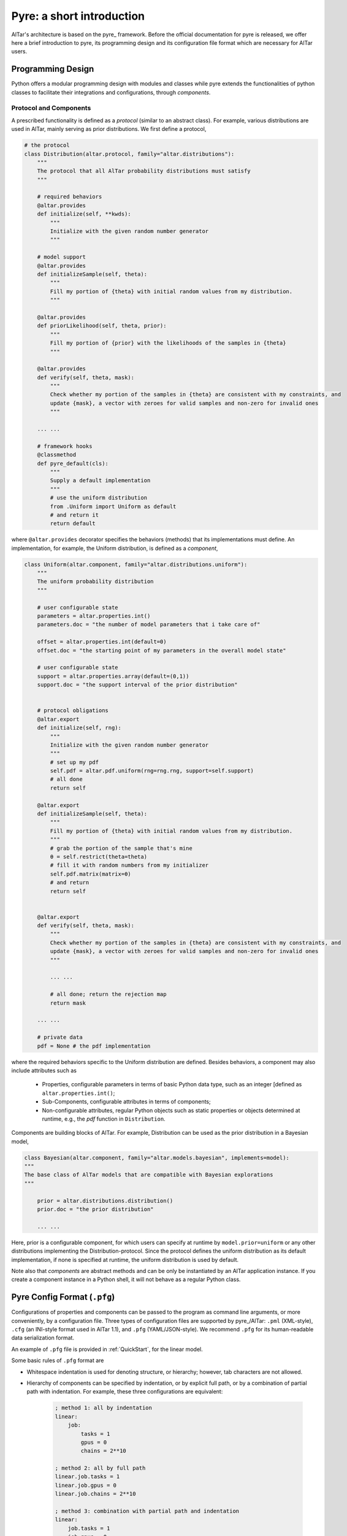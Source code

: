.. _Pyre Framework:

############################
Pyre: a short introduction
############################

AlTar's architecture is based on the pyre_ framework. Before the official documentation for pyre is released, we offer here a brief introduction to pyre, its programming design and its configuration file format which are necessary for AlTar users.

Programming Design
==================

Python offers a modular programming design with modules and classes while pyre extends the functionalities of python classes to facilitate their integrations and configurations, through *components*.

Protocol and Components
-----------------------

A prescribed functionality is defined as a *protocol* (similar to an abstract class). For example, various distributions are used in AlTar, mainly serving as prior distributions. We first define a protocol,

.. code-block:: python

    # the protocol
    class Distribution(altar.protocol, family="altar.distributions"):
        """
        The protocol that all AlTar probability distributions must satisfy
        """

        # required behaviors
        @altar.provides
        def initialize(self, **kwds):
            """
            Initialize with the given random number generator
            """

        # model support
        @altar.provides
        def initializeSample(self, theta):
            """
            Fill my portion of {theta} with initial random values from my distribution.
            """

        @altar.provides
        def priorLikelihood(self, theta, prior):
            """
            Fill my portion of {prior} with the likelihoods of the samples in {theta}
            """

        @altar.provides
        def verify(self, theta, mask):
            """
            Check whether my portion of the samples in {theta} are consistent with my constraints, and
            update {mask}, a vector with zeroes for valid samples and non-zero for invalid ones
            """

        ... ...

        # framework hooks
        @classmethod
        def pyre_default(cls):
            """
            Supply a default implementation
            """
            # use the uniform distribution
            from .Uniform import Uniform as default
            # and return it
            return default

where ``@altar.provides`` decorator specifies the behaviors (methods) that its implementations must define. An implementation, for example, the Uniform distribution, is defined as a *component*,

.. code-block:: python

    class Uniform(altar.component, family="altar.distributions.uniform"):
        """
        The uniform probability distribution
        """

        # user configurable state
        parameters = altar.properties.int()
        parameters.doc = "the number of model parameters that i take care of"

        offset = altar.properties.int(default=0)
        offset.doc = "the starting point of my parameters in the overall model state"

        # user configurable state
        support = altar.properties.array(default=(0,1))
        support.doc = "the support interval of the prior distribution"


        # protocol obligations
        @altar.export
        def initialize(self, rng):
            """
            Initialize with the given random number generator
            """
            # set up my pdf
            self.pdf = altar.pdf.uniform(rng=rng.rng, support=self.support)
            # all done
            return self

        @altar.export
        def initializeSample(self, theta):
            """
            Fill my portion of {theta} with initial random values from my distribution.
            """
            # grab the portion of the sample that's mine
            θ = self.restrict(theta=theta)
            # fill it with random numbers from my initializer
            self.pdf.matrix(matrix=θ)
            # and return
            return self


        @altar.export
        def verify(self, theta, mask):
            """
            Check whether my portion of the samples in {theta} are consistent with my constraints, and
            update {mask}, a vector with zeroes for valid samples and non-zero for invalid ones
            """

            ... ...

            # all done; return the rejection map
            return mask

        ... ...

        # private data
        pdf = None # the pdf implementation

where the required behaviors specific to the Uniform distribution are defined. Besides behaviors, a component may also include attributes such as

  - Properties, configurable parameters in terms of basic Python data type, such as an integer [defined as ``altar.properties.int()``;
  - Sub-Components, configurable attributes in terms of components;
  - Non-configurable attributes, regular Python objects such as static properties or objects determined at runtime, e.g., the *pdf* function in ``Distribution``.

Components are building blocks of AlTar. For example, Distribution can be used as the prior distribution in a Bayesian model,

.. code-block:: python

    class Bayesian(altar.component, family="altar.models.bayesian", implements=model):
    """
    The base class of AlTar models that are compatible with Bayesian explorations
    """

        prior = altar.distributions.distribution()
        prior.doc = "the prior distribution"

        ... ...

Here, prior is a configurable component, for which users can specify at runtime by ``model.prior=uniform`` or any other distributions implementing the Distribution-protocol. Since the protocol defines the uniform distribution as its default implementation, if none is specified at runtime, the uniform distribution is used by default.

Note also that *components* are abstract methods and can be only be instantiated by an AlTar application instance. If you create a component instance in a Python shell, it will not behave as a regular Python class.


.. _Pyre Config Format:

Pyre Config Format (``.pfg``)
=============================

Configurations of properties and components can be passed to the program as command line arguments, or more conveniently, by a configuration file. Three types of configuration files are supported by pyre_/AlTar: ``.pml`` (XML-style), ``.cfg`` (an INI-style format used in AlTar 1.1), and ``.pfg`` (YAML/JSON-style). We recommend ``.pfg`` for its human-readable data serialization format.

An example of ``.pfg`` file is provided in :ref:`QuickStart`, for the linear model.

Some basic rules of ``.pfg`` format are

- Whitespace indentation is used for denoting structure, or hierarchy; however, tab characters are not allowed.
- Hierarchy of components can be specified by indentation, or by explicit full path, or by a combination of partial path with indentation. For example, these three configurations are equivalent:

    .. code-block:: none

        ; method 1: all by indentation
        linear:
            job:
                tasks = 1
                gpus = 0
                chains = 2**10

        ; method 2: all by full path
        linear.job.tasks = 1
        linear.job.gpus = 0
        linear.job.chains = 2**10

        ; method 3: combination with partial path and indentation
        linear:
            job.tasks = 1
            job.gpus = 0
            job.chains = 2**10

- If a component is not specified or listed in the configuration file, a default value/implementation specified in the Python program will be used instead.
- Strings such as paths, names, don't need quotation marks.
